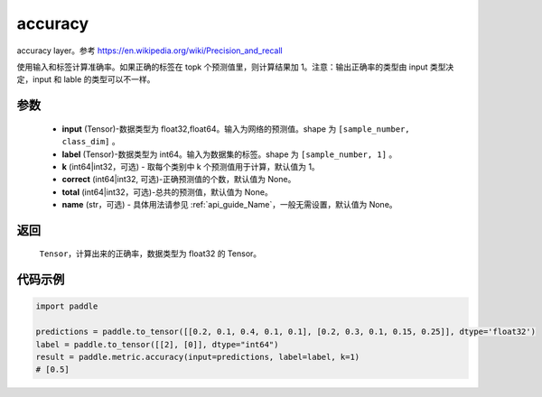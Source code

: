 .. _cn_api_paddle_metric_accuracy:

accuracy
-------------------------------

.. py:function:: paddle.metric.accuracy(input, label, k=1, correct=None, total=None, name=None)

accuracy layer。参考 https://en.wikipedia.org/wiki/Precision_and_recall

使用输入和标签计算准确率。如果正确的标签在 topk 个预测值里，则计算结果加 1。注意：输出正确率的类型由 input 类型决定，input 和 lable 的类型可以不一样。

参数
:::::::::

    - **input** (Tensor)-数据类型为 float32,float64。输入为网络的预测值。shape 为 ``[sample_number, class_dim]`` 。
    - **label** (Tensor)-数据类型为 int64。输入为数据集的标签。shape 为 ``[sample_number, 1]`` 。
    - **k** (int64|int32，可选) - 取每个类别中 k 个预测值用于计算，默认值为 1。
    - **correct** (int64|int32, 可选)-正确预测值的个数，默认值为 None。
    - **total** (int64|int32，可选)-总共的预测值，默认值为 None。
    - **name** (str，可选) - 具体用法请参见 :ref:`api_guide_Name`，一般无需设置，默认值为 None。

返回
:::::::::

    ``Tensor``，计算出来的正确率，数据类型为 float32 的 Tensor。

代码示例
:::::::::

.. code-block:: python

    import paddle

    predictions = paddle.to_tensor([[0.2, 0.1, 0.4, 0.1, 0.1], [0.2, 0.3, 0.1, 0.15, 0.25]], dtype='float32')
    label = paddle.to_tensor([[2], [0]], dtype="int64")
    result = paddle.metric.accuracy(input=predictions, label=label, k=1)
    # [0.5]

